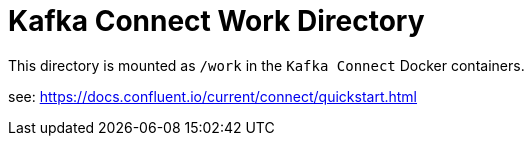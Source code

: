 = Kafka Connect Work Directory

This directory is mounted as `/work` in the `Kafka Connect` Docker containers.

see: https://docs.confluent.io/current/connect/quickstart.html